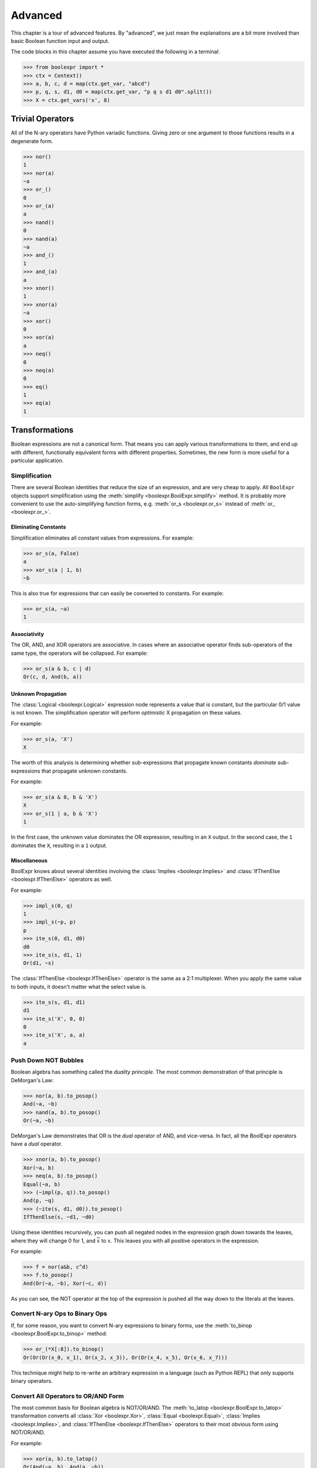 .. Copyright 2016 Chris Drake

.. _advanced:

************
  Advanced
************

This chapter is a tour of advanced features.
By "advanced",
we just mean the explanations are a bit more involved than basic Boolean
function input and output.

The code blocks in this chapter assume you have executed the following in
a terminal:

.. code-block:: pycon

   >>> from boolexpr import *
   >>> ctx = Context()
   >>> a, b, c, d = map(ctx.get_var, "abcd")
   >>> p, q, s, d1, d0 = map(ctx.get_var, "p q s d1 d0".split())
   >>> X = ctx.get_vars('x', 8)

Trivial Operators
=================

All of the N-ary operators have Python variadic functions.
Giving zero or one argument to those functions results in a degenerate form.

.. code-block:: pycon

   >>> nor()
   1
   >>> nor(a)
   ~a
   >>> or_()
   0
   >>> or_(a)
   a
   >>> nand()
   0
   >>> nand(a)
   ~a
   >>> and_()
   1
   >>> and_(a)
   a
   >>> xnor()
   1
   >>> xnor(a)
   ~a
   >>> xor()
   0
   >>> xor(a)
   a
   >>> neq()
   0
   >>> neq(a)
   0
   >>> eq()
   1
   >>> eq(a)
   1

Transformations
===============

Boolean expressions are not a canonical form.
That means you can apply various transformations to them,
and end up with different,
functionally equivalent forms with different properties.
Sometimes, the new form is more useful for a particular application.

Simplification
--------------

There are several Boolean identities that reduce the size of an expression,
and are very cheap to apply.
All ``BoolExpr`` objects support simplification using the
:meth:`simplify <boolexpr.BoolExpr.simplify>` method.
It is probably more convenient to use the auto-simplifying function forms,
e.g. :meth:`or_s <boolexpr.or_s>` instead of :meth:`or_ <boolexpr.or_>`.

Eliminating Constants
^^^^^^^^^^^^^^^^^^^^^

Simplification eliminates all constant values from expressions.
For example:

.. code-block:: pycon

   >>> or_s(a, False)
   a
   >>> xor_s(a | 1, b)
   ~b

This is also true for expressions that can easily be converted to constants.
For example:

.. code-block:: pycon

   >>> or_s(a, ~a)
   1

Associativity
^^^^^^^^^^^^^

The OR, AND, and XOR operators are associative.
In cases where an associative operator finds sub-operators of the same type,
the operators will be collapsed.
For example:

.. code-block:: pycon

   >>> or_s(a & b, c | d)
   Or(c, d, And(b, a))

Unknown Propagation
^^^^^^^^^^^^^^^^^^^

The :class:`Logical <boolexpr.Logical>` expression node represents a value
that is constant,
but the particular 0/1 value is not known.
The simplification operator will perform *optimistic* X propagation on
these values.

For example:

.. code-block:: pycon

   >>> or_s(a, 'X')
   X

The worth of this analysis is determining whether sub-expressions that propagate
known constants *dominate* sub-expressions that propagate unknown constants.

For example:

.. code-block:: pycon

   >>> or_s(a & 0, b & 'X')
   X
   >>> or_s(1 | a, b & 'X')
   1

In the first case,
the unknown value dominates the OR expression, resulting in an ``X`` output.
In the second case,
the ``1`` dominates the ``X``, resulting in a ``1`` output.

Miscellaneous
^^^^^^^^^^^^^

BoolExpr knows about several identities involving the
:class:`Implies <boolexpr.Implies>` and
:class:`IfThenElse <boolexpr.IfThenElse>`
operators as well.

For example:

.. code-block:: pycon

   >>> impl_s(0, q)
   1
   >>> impl_s(~p, p)
   p
   >>> ite_s(0, d1, d0)
   d0
   >>> ite_s(s, d1, 1)
   Or(d1, ~s)

The :class:`IfThenElse <boolexpr.IfThenElse>` operator is the same as a
2:1 multiplexer.
When you apply the same value to both inputs,
it doesn't matter what the select value is.

.. code-block:: pycon

   >>> ite_s(s, d1, d1)
   d1
   >>> ite_s('X', 0, 0)
   0
   >>> ite_s('X', a, a)
   a

Push Down NOT Bubbles
---------------------

Boolean algebra has something called the *duality principle*.
The most common demonstration of that principle is DeMorgan's Law:

.. code-block:: pycon

   >>> nor(a, b).to_posop()
   And(~a, ~b)
   >>> nand(a, b).to_posop()
   Or(~a, ~b)

DeMorgan's Law demonstrates that OR is the *dual* operator of AND,
and vice-versa.
In fact,
all the BoolExpr operators have a *dual* operator.

.. code-block:: pycon

   >>> xnor(a, b).to_posop()
   Xor(~a, b)
   >>> neq(a, b).to_posop()
   Equal(~a, b)
   >>> (~impl(p, q)).to_posop()
   And(p, ~q)
   >>> (~ite(s, d1, d0)).to_posop()
   IfThenElse(s, ~d1, ~d0)

Using these identities recursively,
you can push all negated nodes in the expression graph down towards the leaves,
where they will change 0 for 1, and :math:`\overline{x}` to :math:`x`.
This leaves you with all positive operators in the expression.

For example:

.. code-block:: pycon

   >>> f = nor(a&b, c^d)
   >>> f.to_posop()
   And(Or(~a, ~b), Xor(~c, d))

As you can see,
the NOT operator at the top of the expression is pushed all the way down to
the literals at the leaves.

Convert N-ary Ops to Binary Ops
-------------------------------

If, for some reason,
you want to convert N-ary expressions to binary forms,
use the :meth:`to_binop <boolexpr.BoolExpr.to_binop>` method:

.. code-block:: pycon

   >>> or_(*X[:8]).to_binop()
   Or(Or(Or(x_0, x_1), Or(x_2, x_3)), Or(Or(x_4, x_5), Or(x_6, x_7)))

This technique might help to re-write an arbitrary expression in a language
(such as Python REPL) that only supports binary operators.

Convert All Operators to OR/AND Form
------------------------------------

The most common basis for Boolean algebra is NOT/OR/AND.
The :meth:`to_latop <boolexpr.BoolExpr.to_latop>` transformation converts all
:class:`Xor <boolexpr.Xor>`,
:class:`Equal <boolexpr.Equal>`,
:class:`Implies <boolexpr.Implies>`,
and :class:`IfThenElse <boolexpr.IfThenElse>` operators to their most obvious
form using NOT/OR/AND.

For example:

.. code-block:: pycon

   >>> xor(a, b).to_latop()
   Or(And(~a, b), And(a, ~b))
   >>> eq(a, b).to_latop()
   Or(And(~a, ~b), And(a, b))
   >>> impl(p, q).to_latop()
   Or(~p, q)
   >>> ite(s, d1, d0).to_latop()
   Or(And(s, d1), And(~s, d0))

The two-level conversion from XOR to OR/AND is exponential in size,
so :meth:`to_latop <boolexpr.BoolExpr.to_latop>` chooses to return a smaller,
nested form:

.. code-block:: pycon

   >>> xor(a, b, c, d).to_latop()
   Or(And(Nor(And(~a, b), And(a, ~b)), Or(And(~c, d), And(c, ~d))), And(Or(And(~a, b), And(a, ~b)), Nor(And(~c, d), And(c, ~d))))

Negation Normal Form
--------------------

A Boolean expression is in
`negation normal form (NNF) <https://en.wikipedia.org/wiki/Negation_normal_form>`_
if it contains only
literals, and OR/AND operators.
This is the same as converting to lattice operator,
then pushing down all NOT operators towards the leaves.
Use the
:meth:`to_nnf <boolexpr.BoolExpr.to_nnf>` method
to combine these transformations.

.. code-block:: pycon

   >>> f = xor(eq(a, b), impl(p, q), ite(s, d1, d0))
   >>> f.to_nnf()
   Or(And(Or(And(Or(~d0, s), Or(~d1, ~s)), ~p, q), Or(And(d1, s), And(d0, ~s), And(~q, p)), Or(And(b, a), And(~b, ~a))), And(Or(And(Or(~d1, ~s), Or(~d0, s), Or(q, ~p)), And(Or(And(d0, ~s), And(d1, s)), p, ~q)), Or(b, a), Or(~b, ~a)))

Conjunctive/Disjunctive Normal Form
-----------------------------------

The conjunctive (CNF), and disjunctive (DNF) normal forms are NNF expressions
with a depth less than or equal to two.
CNF is a conjunctive (AND) of clauses,
and DNF is a disjunction (OR) of clauses.

To convert expressions to CNF and DNF,
use the :meth:`to_cnf <boolexpr.BoolExpr.to_cnf>`,
and :meth:`to_dnf <boolexpr.BoolExpr.to_dnf>` methods,
respectively.

The process of flattening an expression to two-level form causes an exponential
blow-up of the graph size.
Use these methods with caution.

For example:

.. code-block:: pycon

   >>> f = xor(eq(a, b), impl(p, q), ite(s, d1, d0))
   >>> f.to_cnf()
   And(Or(~q, ~s, ~d1, ~b, a), Or(~q, s, b, ~p, ~d0, ~a), Or(~q, ~d1, b, ~d0, ~a), Or(~q, ~s, ~d1, b, ~p, ~a),
       Or(~q, ~d1, b, ~p, ~d0, ~a), Or(p, s, ~b, a, ~d0), Or(p, ~s, ~d1, ~b, a), Or(~s, ~d1, ~b, a, p, d0),
       Or(p, ~d1, ~b, a, ~d0), Or(p, s, b, ~d0, ~a), Or(p, ~s, ~d1, b, ~a), Or(~s, d1, ~b, q, a, ~p),
       Or(q, d1, b, ~p, d0, ~a), Or(~q, ~s, d1, b, a), Or(~q, ~s, d1, b, a, ~p), Or(b, a, ~q, s, d0),
       Or(~q, s, ~b, a, ~d0), Or(d1, b, a, ~p, ~q, d0), Or(s, d1, b, q, a, ~p, ~d0), Or(d1, b, a, p, d0),
       Or(~d1, b, a, p, s, d0), Or(p, ~d1, b, ~d0, ~a), Or(~s, ~d1, b, q, a, ~p), Or(q, ~d1, ~b, ~p, ~d0, ~a),
       Or(~d1, b, a, ~q, s, d0), Or(~q, s, d1, ~b, a, ~d0), Or(~q, ~s, ~d1, ~b, a, ~p), Or(~s, ~d1, b, ~q, d0, ~a),
       Or(d1, ~b, ~p, ~q, d0, ~a), Or(d1, b, a, ~q, d0), Or(d1, ~b, p, d0, ~a), Or(~q, ~d1, ~b, a, ~p, ~d0),
       Or(q, b, ~p, s, d0, ~a), Or(~q, ~d1, ~b, a, ~d0), Or(~b, ~q, s, d0, ~a), Or(~b, p, s, d0, ~a),
       Or(~d1, b, q, a, ~p, ~d0), Or(b, a, p, s, d0), Or(~d1, ~b, ~p, ~q, s, d0, ~a), Or(~d1, ~b, ~q, s, d0, ~a),
       Or(~s, ~d1, ~b, a, ~q, d0), Or(~s, ~d1, b, p, d0, ~a), Or(~q, ~s, d1, ~b, ~p, ~a), Or(d1, ~b, ~q, d0, ~a),
       Or(b, a, ~p, ~q, s, d0), Or(~d1, b, a, ~p, ~q, s, d0), Or(~q, s, b, ~d0, ~a), Or(q, s, ~b, ~p, ~d0, ~a),
       Or(d1, ~b, q, a, ~p, d0), Or(~d1, ~b, q, a, ~p, s, d0), Or(~b, q, a, ~p, s, d0), Or(s, b, q, a, ~p, ~d0),
       Or(p, ~s, d1, b, a, ~d0), Or(~q, s, ~b, a, ~p, ~d0), Or(q, ~d1, b, ~p, s, d0, ~a), Or(~b, ~p, ~q, s, d0, ~a),
       Or(~q, ~s, d1, b, a, ~d0), Or(~q, ~s, d1, ~b, ~d0, ~a), Or(p, s, d1, ~b, a, ~d0), Or(~q, ~s, ~d1, b, ~a),
       Or(p, ~s, d1, ~b, ~d0, ~a), Or(p, ~s, d1, b, a), Or(p, ~s, d1, ~b, ~a), Or(~q, s, d1, b, ~p, ~d0, ~a),
       Or(~q, ~s, d1, ~b, ~a), Or(p, s, d1, b, ~d0, ~a), Or(q, ~s, d1, b, ~p, ~a), Or(q, s, d1, ~b, ~p, ~d0, ~a),
       Or(q, ~s, ~d1, ~b, ~p, ~a), Or(~d1, ~b, p, s, d0, ~a), Or(~q, s, d1, b, ~d0, ~a), Or(~q, s, d1, ~b, a, ~p, ~d0))

Tseytin Transformation
----------------------

SAT solvers such as CryptoMiniSAT require a CNF input.
Since the :meth:`to_cnf <boolexpr.BoolExpr.to_cnf>`
method might require exponential memory,
we need another way to transform an arbitrary expression to a CNF that is
*equisatisfiable* with the original.

The answer is the
`Tseytin transformation <https://en.wikipedia.org/wiki/Tseytin_transformation>`_.
Since this transformation creates auxiliary variables,
you must provide a :class:`Context <boolexpr.Context>`
object instance to manage those new variables.

Use the :meth:`tseytin <boolexpr.BoolExpr.tseytin>`
method to get the Tseytin transformation.
Notice how in the following example,
the Tseytin form is much smaller than its aforementioned CNF form.

.. code-block:: pycon

   >>> f = xor(eq(a, b), impl(p, q), ite(s, d1, d0))
   >>> f.tseytin(ctx)
   And(Or(b, a, a_1), Or(~b, ~a, a_1), Or(a_2, ~a_3, ~a_1, ~a_0), Or(b, ~a_1, ~a),
       Or(a_3, ~a_2, ~a_1, ~a_0), Or(~a_3, a_2, a_1, a_0), Or(~a_2, ~a_3, ~a_1, a_0), a_0, Or(~d0, a_3, s),
       Or(~a_3, d0, s), Or(d0, ~a_3, d1), Or(d1, ~a_3, ~s), Or(q, ~a_2, ~p),
       Or(~b, ~a_1, a), Or(~q, a_2), Or(a_3, ~a_2, a_1, a_0), Or(a_3, a_2, ~a_1, a_0),
       Or(a_3, a_2, a_1, ~a_0), Or(~d1, a_3, ~s), Or(~a_3, ~a_2, a_1, ~a_0), Or(p, a_2))

Variable Substitution
=====================

Function composition on Boolean expressions is fairly straightforward.
Simply substitute some subset of support variables with other expressions.
For this,
BoolExpr provides the :meth:`compose <boolexpr.BoolExpr.compose>` method.
It takes a ``dict`` of ``{Variable: BoolExpr}`` mappings as input,
and *does not* auto-simplify the output.

For example:

.. code-block:: pycon

   >>> f = a | b & c ^ d
   >>> g = impl(p, q)
   >>> f.compose({a: g})
   Or(Implies(p, q), Xor(And(b, c), d))
   >>> f.compose({d: g})
   Or(a, Xor(And(b, c), Implies(p, q)))

The :meth:`restrict <boolexpr.BoolExpr.restrict>` method
is similar to :meth:`compose <boolexpr.BoolExpr.compose>`.
It takes a ``dict`` of ``{Variable: Constant}`` mappings as input,
and *does* auto-simpify the output.

For example:

.. code-block:: pycon

   >>> f = a | b & c ^ d
   >>> f.restrict({a: 0})
   Xor(d, And(c, b))
   >>> f.restrict({a: False, b: True, c: False, d: True})
   1
   >>> f.restrict({c: 'X'})
   X

Satisfiability
==============

The question of whether a Boolean function is *satisfiable* (SAT) is one of the
most important questions in computer science.
To help us answer this question,
BoolExpr has the :meth:`sat <boolexpr.BoolExpr.sat>` and
:meth:`iter_sat <boolexpr.BoolExpr.iter_sat>` methods.
SAT is NP-complete,
so it is not guaranteed that a solution can be found quickly.
Under the hood,
BoolExpr uses the modern, industrial-strength
`CryptoMiniSAT <https://github.com/msoos/cryptominisat>`_
solver to arrive at solutions as quickly as possible.

The :meth:`sat <boolexpr.BoolExpr.sat>` method returns a two-tuple.
The first part is the ``bool`` answer to whether the function is satisfiable.
If the function is SAT,
the second part will contain a satisfying input point.

For example:

.. code-block:: pycon

   >>> f = (~a|~b) & (~a|b) & (a|~b) & (a|b)
   >>> f.sat()
   (False, None)
   >>> g = xor(eq(a, b), impl(p, q), ite(s, d1, d0))
   >>> g.sat()
   (True, {d1: 1, d0: 1, q: 1, a: 1, b: 1, s: 1, p: 1})

The :meth:`iter_sat <boolexpr.BoolExpr.iter_sat>` method is a generator
that iterates through all satisfying input points.
Unsatisfiable functions will be empty.

For example:

.. code-block:: pycon

   >>> f = (~a|~b) & (~a|b) & (a|~b) & (a|b)
   >>> list(f.iter_sat())
   []
   >>> g = onehot(a, b, c)
   >>> list(g.iter_sat())
   [{b: 1, c: 0, a: 0}, {b: 0, c: 0, a: 1}, {b: 0, c: 1, a: 0}]

Cofactors
=========

The Shannon expansion is the fundamental theorem of Boolean algebra.
To make it easier to calculate this,
BoolExpr provides the :meth:`iter_cfs <boolexpr.BoolExpr.iter_cfs>`
generator method.

You can use it with only one input variable, the common case:

.. code-block:: pycon

   >>> list(ite(s, d1, d0).iter_cfs(s))
   [d0, d1]

Or you can view the cofactors of multiple variables simultaneously:

.. code-block:: pycon

   >>> list(ite(s, d1, d0).iter_cfs([d1, d0]))
   [0, s, ~s, 1]

Existential and Universal Quantification
----------------------------------------

Some logical statements are structured such that *there exists* a value of
a variable :math:`x` such that the statement is true.
This is the existential quantification operator.
BoolExpr provides the :meth:`smoothing <boolexpr.BoolExpr.smoothing>`
method for this.
The smoothing is the OR of a sequence of cofactors.

For convenience, you can also use the :func:`exists <boolexpr.exists>` function.

For example,
for a function :math:`f` that depends on :math:`a`,
to write "there exists a variable :math:`a` such that :math:`f` is true":

.. code-block:: pycon

   >>> f = onehot0(a, b, c)
   >>> f.smoothing(a)
   Or(And(Or(~c, ~b), ~c, ~b), ~b, ~c)
   >>> exists(a, f)
   Or(And(Or(~c, ~b), ~c, ~b), ~b, ~c)

Similarly, you can write logical statements structured such that *for all*
values of a variable :math:`x` such that the statement is true.
This is the universal quantification operator.
BoolExpr provides the :meth:`consensus <boolexpr.BoolExpr.consensus>`
method for this.
The consensus is the AND of a sequence of cofactors.

For convenience, you can also use the :func:`forall <boolexpr.forall>` function.

For example,
for a function :math:`f` that depends on :math:`a`,
to write "for all values of :math`a`, :math:`f` is true":

.. code-block:: pycon

   >>> f = onehot0(a, b, c)
   >>> f.consensus(a)
   And(~c, ~b, Or(~c, ~b), Or(~c, ~b))
   >>> forall(a, f)
   And(~c, ~b, Or(~c, ~b), Or(~c, ~b))

The :meth:`derivative <boolexpr.BoolExpr.derivative>` method is similar to
:meth:`smoothing <boolexpr.BoolExpr.smoothing>` and
:meth:`consensus <boolexpr.BoolExpr.consensus>`.
It is the XOR of a sequence of cofactors.

.. code-block:: pycon

   >>> f = onehot0(a, b, c)
   >>> f.derivative(a)
   Xor(And(Or(~c, ~b), ~c, ~b), Or(~c, ~b))

Multi-Dimensional Arrays
========================

BoolExpr version 2.0 introduces multi-dimensional arrays.
The look and feel of the ``boolexpr.ndarray`` data type is modeled after
numpy's `ndarray <http://docs.scipy.org/doc/numpy/reference/generated/numpy.ndarray.html>`_,
with some subtle differences.

Construction
------------

There are four ways to construct ``ndarray`` instances:

1. Use the ``Context.get_vars`` method.
2. Use the ``array`` factory function.
3. Use the ``zeros``, ``ones``, and ``logicals`` factory functions.
4. Use the ``uint2nda``, and ``int2nda`` factory functions.

We have already covered #1.

The ``array`` function takes an arbitrarily-shaped input of Python sequences,
and attempts to automatically convert it to an ``ndarray``.
For example:

.. code-block:: pycon

   >>> a, b, c, d = map(ctx.get_var, "abcd")
   >>> array([a, b, c, d])
   array([a, b, c, d])
   >>> array([[a, b], [c, d]])
   array([[a, b],
          [c, d]])

If you want to get an N-dimensional array of constant values,
use ``zeros``, ``ones``, and ``logicals``:

.. code-block:: pycon

   >>> zeros(4)
   array([0, 0, 0, 0])
   >>> ones(2, 3)
   array([[1, 1, 1],
          [1, 1, 1]])

Similarly, to get the binary representation of an unsigned or two's complement
integer, use the ``uint2nda`` and ``int2nda`` functions.
Both take an optional ``length`` parameter.

.. code-block:: pycon

   >>> uint2nda(42)
   array([0, 1, 0, 1, 0, 1])
   >>> int2nda(-42, length=8)
   array([0, 1, 1, 0, 1, 0, 1, 1])

Notice that for integers,
the output is displayed in least-significant-bit to most-significant-bit order.

Shape and Size
--------------

The ``Context.get_vars`` method allows you to provide irregular shape inputs.
For example:

.. code-block:: pycon

   >>> X = ctx.get_vars('x', (1, 3), (2, 4), (3, 5))
   >>> X
   array([[[x[1,2,3], x[1,2,4]],
           [x[1,3,3], x[1,3,4]]],

          [[x[2,2,3], x[2,2,4]],
           [x[2,3,3], x[2,3,4]]]])

You can accomplish the same thing with the ``array`` function using the
optional ``shape`` parameter:

.. code-block:: pycon

   >>> Y = array([[a, b], [c, d]], shape=((5, 7), (11, 13)))
   >>> Y
   array([[a, b],
          [c, d]])

Internally, all of these are represented as flat arrays.

Use the ``shape`` property to get the array shape,
and the ``reshape`` method to return a new array with a similar shape:

.. code-block:: pycon

   >>> Y.shape
   ((5, 7), (11, 13))
   >>> Y.reshape(2, 2).shape
   ((0, 2), (0, 2))

Keep in mind that iterating through an N-dimensional array will only work on
one dimension at a time.
Therefore, the ``len`` function will only return the length of the first
dimension in that iteration:

.. code-block:: pycon

   >>> for item in X:
           print(item)
   array([[x[1,2,3], x[1,2,4]],
          [x[1,3,3], x[1,3,4]]])
   array([[x[2,2,3], x[2,2,4]],
          [x[2,3,3], x[2,3,4]]])
   >>> len(X)
   2

Use the ``flat`` iterator and ``size`` property to access the array data in a
one-dimensional way:

.. code-block:: pycon

   >>> for item in X.flat:
           print(item)
   x[1,2,3]
   x[1,2,4]
   x[1,3,3]
   x[1,3,4]
   x[2,2,3]
   x[2,2,4]
   x[2,3,3]
   x[2,3,4]
   >>> X.size
   8

Slicing
-------

N-dimensional arrays mostly support numpy-style slicing.

To demonstrate the various capabilities, let's create some arrays.
For simplicity, we will only use zero indexing.

.. code-block:: pycon

   >>> A = ctx.get_vars('a', 4)
   >>> B = ctx.get_vars('b', 4, 4, 4)

Using a single integer index will *collapse* an array dimension.
For 1-D arrays,
this means returning an item.

.. code-block:: pycon

   >>> A[2]
   a[2]
   >>> B[2]
   array([[b[2,0,0], b[2,0,1], b[2,0,2], b[2,0,3]],
          [b[2,1,0], b[2,1,1], b[2,1,2], b[2,1,3]],
          [b[2,2,0], b[2,2,1], b[2,2,2], b[2,2,3]],
          [b[2,3,0], b[2,3,1], b[2,3,2], b[2,3,3]]])

The colon ``:`` slice syntax *shrinks* a dimension:

.. code-block:: pycon

   >>> A[:]
   array([a[0], a[1], a[2], a[3]])
   >>> A[1:]
   array([a[1], a[2], a[3]])
   >>> A[:3]
   array([a[0], a[1], a[2]])
   >>> B[1:3]
   array([[[b[1,0,0], b[1,0,1], b[1,0,2], b[1,0,3]],
           [b[1,1,0], b[1,1,1], b[1,1,2], b[1,1,3]],
           [b[1,2,0], b[1,2,1], b[1,2,2], b[1,2,3]],
           [b[1,3,0], b[1,3,1], b[1,3,2], b[1,3,3]]],

          [[b[2,0,0], b[2,0,1], b[2,0,2], b[2,0,3]],
           [b[2,1,0], b[2,1,1], b[2,1,2], b[2,1,3]],
           [b[2,2,0], b[2,2,1], b[2,2,2], b[2,2,3]],
           [b[2,3,0], b[2,3,1], b[2,3,2], b[2,3,3]]]])

For N-dimensional arrays,
the slice accepts up to N indices separated by a comma.
Unspecified slices at the end will default to ``:``.

.. code-block:: pycon

   >>> B[1,2,3]
   b[1,2,3]
   >>> B[:,2,3]
   array([b[0,2,3], b[1,2,3], b[2,2,3], b[3,2,3]])
   >>> B[1,:,3]
   array([b[1,0,3], b[1,1,3], b[1,2,3], b[1,3,3]])
   >>> B[1,2,:]
   array([b[1,2,0], b[1,2,1], b[1,2,2], b[1,2,3]])
   >>> B[1,2]
   array([b[1,2,0], b[1,2,1], b[1,2,2], b[1,2,3]])

The ``...`` syntax will fill available indices left to right with ``:``.
Only one ellipsis will be recognized per slice.

.. code-block:: pycon

   >>> B[...,1]
   array([[b[0,0,1], b[0,1,1], b[0,2,1], b[0,3,1]],
          [b[1,0,1], b[1,1,1], b[1,2,1], b[1,3,1]],
          [b[2,0,1], b[2,1,1], b[2,2,1], b[2,3,1]],
          [b[3,0,1], b[3,1,1], b[3,2,1], b[3,3,1]]])
   >>> B[1,...]
   array([[b[1,0,0], b[1,0,1], b[1,0,2], b[1,0,3]],
          [b[1,1,0], b[1,1,1], b[1,1,2], b[1,1,3]],
          [b[1,2,0], b[1,2,1], b[1,2,2], b[1,2,3]],
          [b[1,3,0], b[1,3,1], b[1,3,2], b[1,3,3]]])

N-dimensional arrays also support negative indices.
Arrays with a zero start index follow Python's usual conventions.

For example, here is the index guide for ``A[0:4]``::

    +------+------+------+------+
    | a[0] | a[1] | a[2] | a[3] |
    +------+------+------+------+
    0      1      2      3      4
   -4     -3     -2     -1

For example

.. code-block:: pycon

   >>> A[-1]
   a[3]
   >>> A[-3:-1]
   array([a[1], a[2]])

N-dimensional arrays are mutable,
which means you can use the slicing notation similarly to a Python list:

.. code-block:: pycon

   >>> A
   array([a[0], a[1], a[2], a[3]])
   >>> A[1] = B[1,2,3]
   >>> A
   array([a[0], b[1,2,3], a[2], a[3]])

If you assign to a slice larger than one element,
make sure the size of the left-hand slice matches
the size of the right-hand slice.


.. code-block:: pycon

   >>> A[1:3] = B[1,1:3,1]
   >>> A
   array([a[0], b[1,1,1], b[1,2,1], a[3]])

Operators
---------

Bitwise
^^^^^^^

N-dimensional arrays overload all of Python's bit-wise operators.

.. code-block:: pycon

   >>> X = ctx.get_vars('x', 4)
   >>> Y = ctx.get_vars('y', 4)
   >>> ~X
   array([~x[0], ~x[1], ~x[2], ~x[3]])
   >>> X | Y
   array([Or(x[0], y[0]), Or(x[1], y[1]), Or(x[2], y[2]), Or(x[3], y[3])])
   >>> X & Y
   array([And(x[0], y[0]), And(x[1], y[1]), And(x[2], y[2]), And(x[3], y[3])])
   >>> X ^ Y
   array([Xor(x[0], y[0]), Xor(x[1], y[1]), Xor(x[2], y[2]), Xor(x[3], y[3])])
   >>> X << 2
   array([0, 0, x[0], x[1]])
   >>> X >> 2
   array([x[2], x[3], 0, 0])

Performing bitwise operators on arrays of different size works just fine,
but keep in mind that it fills empty elements with the operator's *identity*.
For OR and XOR, this is ``False``; for AND, this is ``True``.

.. code-block:: pycon

   >>> X & Y[:2]
   array([And(x[0], y[0]), And(x[1], y[1]), x[2], x[3]])

Concatenation and Repetition
^^^^^^^^^^^^^^^^^^^^^^^^^^^^

Just like Python lists, the ``+`` operator implements concatenation,
and the ``*`` operator implements repetition.

.. code-block:: pycon

   >>> X + Y
   array([x[0], x[1], x[2], x[3], y[0], y[1], y[2], y[3]])
   >>> Y + X
   array([y[0], y[1], y[2], y[3], x[0], x[1], x[2], x[3]])
   >>> X * 2
   array([x[0], x[1], x[2], x[3], x[0], x[1], x[2], x[3]])
   >>> 2 * X
   array([x[0], x[1], x[2], x[3], x[0], x[1], x[2], x[3]])

Reduction
^^^^^^^^^

Another important operator for bit vectors is *reduction*.
You can implement reduction the usual Python way with the
``operator`` and ``functools`` modules.

.. code-block:: pycon

   >>> from functools import reduce
   >>> import operator
   >>> reduce(operator.or_, X)
   Or(Or(Or(x[0], x[1]), x[2]), x[3])

You can simplify this output to get the desired result:

.. code-block:: pycon

   >>> reduce(operator.or_, X).simplify()
   Or(x[1], x[0], x[3], x[2])

To make things a bit easier, ``boolexpr`` provides bitwise reduction operators.

.. code-block:: pycon

   >>> X.or_reduce()
   Or(x[0], x[1], x[2], x[3])
   >>> X.and_reduce()
   And(x[0], x[1], x[2], x[3])
   >>> X.xor_reduce()
   Xor(x[0], x[1], x[2], x[3])

Extension
^^^^^^^^^

The ``zext`` method returns a new array *zero-extended* by some number of bits.
Similarly,
the ``sext`` method returns a new array *sign-extended* by some number of bits.
Even though N-dimensional arrays do not posess any numerical encoding semantics,
the meaning is the same for either signed magnitude or two's complement,
where the sign is the most-significant bit.
Notice that the return value is a new array.

For example:

.. code-block:: pycon

   >>> X.zext(2)
   array([x[0], x[1], x[2], x[3], 0, 0])
   >>> X.sext(2)
   array([x[0], x[1], x[2], x[3], x[3], x[3]])

Rich Shift
^^^^^^^^^^

The shift operators we have looked at so far are somewhat limited.
The ``lsh`` and ``rsh`` shift methods give you not just the array
after being shifted,
but also the value that is "shifted out" of the array.
Instead of an integer, they take an array as an input.

For example:

.. code-block:: pycon

   >>> X.lsh(Y[:2])
   (array([y[0], y[1], x[0], x[1]]), array([x[2], x[3]]))
   >>> X.rsh(ones(2))
   (array([x[0], x[1]]), array([x[2], x[3], 1, 1]))

Notice that the return value maintains the direction of the shift-out.
That is,
for left shifts the value shifts towards the most significant bit,
and for right shifts, the value shifts towards the least significant bit.

For convenience, there is also an "arithmetic" shift operator.
This is a type of right shift that always uses the most significant bit
as the shift-in value.
This preserves the signedness in a signed magnitude or two's complement
representation.

For example:

.. code-block:: pycon

   >>> X.arsh(2)
   (array([x[0], x[1]]), array([x[2], x[3], x[3], x[3]]))

Other Methods
--------------

N-dimensional arrays also implement some vectorized versions of BoolExpr
methods.

For example,
you can perform function composition or restriction on a whole array at once:

.. code-block:: pycon

   >>> X = array(x, 4)
   >>> X.compose({X[0]: Y[0] | Y[1], X[1]: Y[2] & Y[3]})
   array([Or(y[0], y[1]), And(y[2], y[3]), x[2], x[3]])
   >>> X.restrict({X[0]: 0, X[1]: 1, X[2]: 0, X[3]: 1})
   array([0, 1, 0, 1])
   >>> X.restrict({X: "0101"})
   array([0, 1, 0, 1])

The ``equiv`` method tests whether two N-dimensional arrays are equivalent.
This is only true if both arrays are the same size,
and each corresponding element of both arrays is equivalent.

.. code-block:: pycon

   >>> A = array([impl(p, q), ite(s, d1, d0)])
   >>> B = array([~p | q, s & d1 | ~s & d0])
   >>> A.equiv(B)
   True
